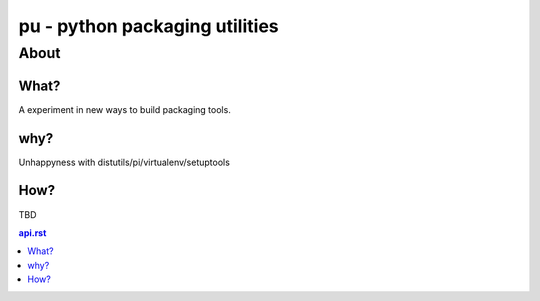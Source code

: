 ================================
pu - python packaging utilities
================================


About
======


What?
~~~~~~

A experiment in new ways to build packaging tools.

why?
~~~~

Unhappyness with distutils/pi/virtualenv/setuptools

How?
~~~~

TBD



.. contents::
  api.rst
